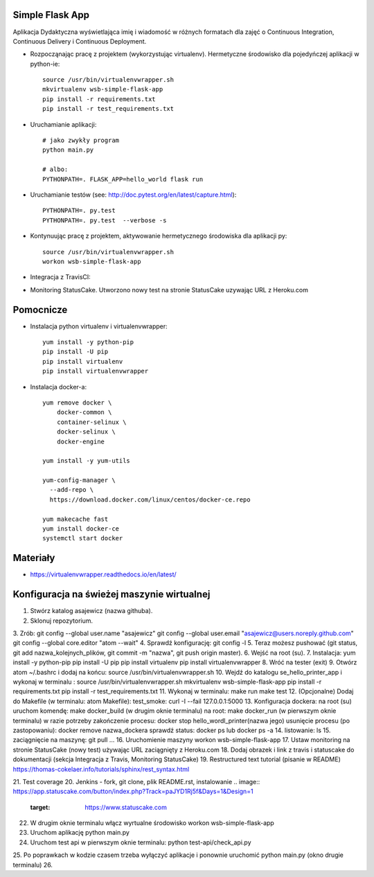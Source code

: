 Simple Flask App
================

Aplikacja Dydaktyczna wyświetlająca imię i wiadomość w różnych formatach dla zajęć
o Continuous Integration, Continuous Delivery i Continuous Deployment.

- Rozpocząnając pracę z projektem (wykorzystując virtualenv). Hermetyczne środowisko dla pojedyńczej aplikacji w python-ie:

  ::

    source /usr/bin/virtualenvwrapper.sh
    mkvirtualenv wsb-simple-flask-app
    pip install -r requirements.txt
    pip install -r test_requirements.txt

- Uruchamianie aplikacji:

  ::

    # jako zwykły program
    python main.py

    # albo:
    PYTHONPATH=. FLASK_APP=hello_world flask run

- Uruchamianie testów (see: http://doc.pytest.org/en/latest/capture.html):

  ::

    PYTHONPATH=. py.test
    PYTHONPATH=. py.test  --verbose -s

- Kontynuując pracę z projektem, aktywowanie hermetycznego środowiska dla aplikacji py:

  ::

    source /usr/bin/virtualenvwrapper.sh
    workon wsb-simple-flask-app

- Integracja z TravisCI:

.. image:: https://travis-ci.org/asajewicz/se_hello_printer_app.svg?branch=master
    :target: https://travis-ci.org/asajewicz/se_hello_printer_app


- Monitoring StatusCake. Utworzono nowy test na stronie StatusCake uzywając URL z Heroku.com

.. image:: https://app.statuscake.com/button/index.php?Track=paJYD1Rj5f&Days=1&Design=1
     :target: https://www.statuscake.com

  Jeśli plik się nazywa README.md to można wkleić cały link:

  ::

    <a href="https://www.statuscake.com" title="Website Uptime Monitoring"><img src="https://app.statuscake.com/button/index.php?Track=paJYD1Rj5f&Days=1&Design=1" /></a>


Pomocnicze
==========

- Instalacja python virtualenv i virtualenvwrapper:

  ::

    yum install -y python-pip
    pip install -U pip
    pip install virtualenv
    pip install virtualenvwrapper

- Instalacja docker-a:

  ::

    yum remove docker \
        docker-common \
        container-selinux \
        docker-selinux \
        docker-engine

    yum install -y yum-utils

    yum-config-manager \
      --add-repo \
      https://download.docker.com/linux/centos/docker-ce.repo

    yum makecache fast
    yum install docker-ce
    systemctl start docker

Materiały
=========

- https://virtualenvwrapper.readthedocs.io/en/latest/

Konfiguracja na świeżej maszynie wirtualnej
=========

1. Stwórz katalog asajewicz (nazwa githuba).
2. Sklonuj repozytorium.
3. Zrób:
git config --global user.name "asajewicz"
git config --global user.email "asajewicz@users.noreply.github.com"
git config --global core.editor "atom --wait"
4. Sprawdź konfigurację: git config -l
5. Teraz możesz pushować (git status, git add nazwa_kolejnych_plików, git commit -m "nazwa", git push origin master).
6. Wejść na root (su).
7. Instalacja:
yum install -y python-pip
pip install -U pip
pip install virtualenv
pip install virtualenvwrapper
8. Wróć na tester (exit)
9. Otwórz atom ~/.bashrc i dodaj na końcu: source /usr/bin/virtualenvwrapper.sh
10. Wejdź do katalogu se_hello_printer_app i wykonaj w terminalu :
source /usr/bin/virtualenvwrapper.sh
mkvirtualenv wsb-simple-flask-app
pip install -r requirements.txt
pip install -r test_requirements.txt
11. Wykonaj w terminalu:
make run
make test
12. (Opcjonalne) Dodaj do Makefile (w terminalu: atom Makefile):
test_smoke:
curl -I --fail 127.0.0.1:5000
13. Konfiguracja dockera:
na root (su) uruchom komendę: make docker_build (w drugim oknie terminalu)
na root: make docker_run (w pierwszym oknie terminalu)
w razie potrzeby zakończenie procesu: docker stop hello_wordl_printer(nazwa jego)
usunięcie procesu (po zastopowaniu): docker remove nazwa_dockera
sprawdź status: docker ps lub docker ps -a
14. listowanie: ls
15. zaciągnięcie na maszynę: git pull
...
16. Uruchomienie maszyny workon wsb-simple-flask-app
17. Ustaw monitoring na stronie StatusCake (nowy test) używając URL zaciągnięty z Heroku.com
18. Dodaj obrazek i link z travis i statuscake do dokumentacji (sekcja Integracja z Travis, Monitoring StatusCake)
19. Restructured text tutorial (pisanie w README) https://thomas-cokelaer.info/tutorials/sphinx/rest_syntax.html

21. Test coverage
20. Jenkins - fork, git clone, plik README.rst, instalowanie
.. image:: https://app.statuscake.com/button/index.php?Track=paJYD1Rj5f&Days=1&Design=1
     :target: https://www.statuscake.com

22. W drugim oknie terminalu włącz wyrtualne środowisko workon wsb-simple-flask-app
23. Uruchom aplikację python main.py
24. Uruchom test api w pierwszym oknie terminalu: python test-api/check_api.py
25. Po poprawkach w kodzie czasem trzeba wyłączyć aplikacje i ponownie uruchomić python main.py (okno drugie terminalu)
26. 

